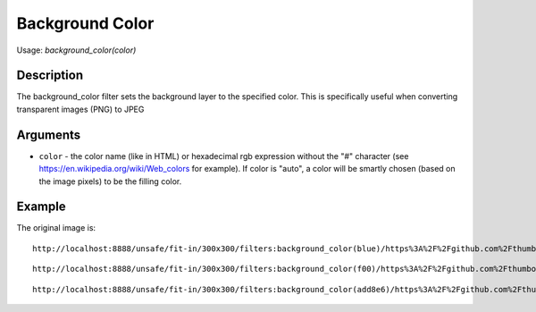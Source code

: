 Background Color
================

Usage: `background_color(color)`

Description
-----------

The background_color filter sets the background layer to the specified color.
This is specifically useful when converting transparent images (PNG) to JPEG

Arguments
---------

-  ``color`` - the color name (like in HTML) or hexadecimal rgb expression
   without the "#" character (see
   `<https://en.wikipedia.org/wiki/Web_colors>`_  for example). If color is
   "auto", a color will be smartly chosen (based on the image pixels) to
   be the filling color.

Example
-------

The original image is:

.. image:: images/dice_transparent_background.png
    :alt: Original picture

::

    http://localhost:8888/unsafe/fit-in/300x300/filters:background_color(blue)/https%3A%2F%2Fgithub.com%2Fthumbor%2Fthumbor%2Fraw%2Fmaster%2Fdocs%2Fimages%2Fdice_transparent_background.png

.. image:: images/dice_blue_background.png
    :alt: Picture after the background_color(blue) filter

::

    http://localhost:8888/unsafe/fit-in/300x300/filters:background_color(f00)/https%3A%2F%2Fgithub.com%2Fthumbor%2Fthumbor%2Fraw%2Fmaster%2Fdocs%2Fimages%2Fdice_transparent_background.png

.. image:: images/dice_red_background.png
    :alt: Picture after the background_color(f00) filter

::

    http://localhost:8888/unsafe/fit-in/300x300/filters:background_color(add8e6)/https%3A%2F%2Fgithub.com%2Fthumbor%2Fthumbor%2Fraw%2Fmaster%2Fdocs%2Fimages%2Fdice_transparent_background.png

.. image:: images/dice_lightblue_background.png
    :alt: Picture after the background_color(add8e6)
